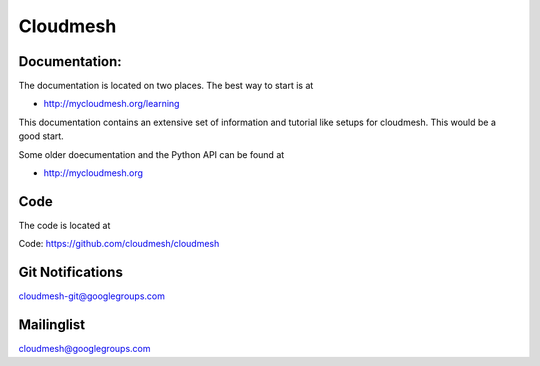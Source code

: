 ****************************************
Cloudmesh
****************************************

Documentation: 
----------------------------------------------------------------------

The documentation is located on two places. The best way to start is
at

* http://mycloudmesh.org/learning

This documentation contains an extensive set of information and
tutorial like setups for cloudmesh. This would be a good start.

Some older doecumentation and the Python API can be found at 

* http://mycloudmesh.org

Code
----------------------------------------------------------------------

The code is located at

Code:  https://github.com/cloudmesh/cloudmesh

Git Notifications
----------------------------------------------------------------------

cloudmesh-git@googlegroups.com

Mailinglist
----------------------------------------------------------------------

cloudmesh@googlegroups.com

